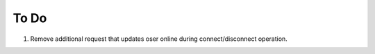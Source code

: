To Do
=====

1. Remove additional request that updates oser online during connect/disconnect operation. 
